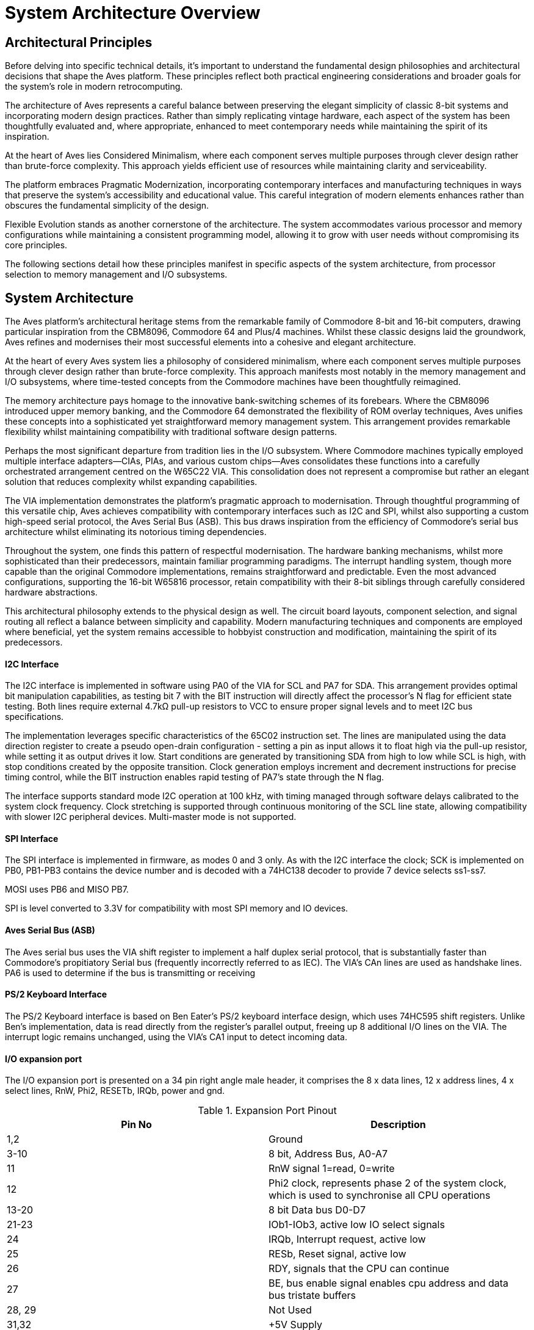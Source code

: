 = System Architecture Overview

== Architectural Principles
Before delving into specific technical details, it's important to understand the fundamental design philosophies and architectural decisions that shape the Aves platform. These principles reflect both practical engineering considerations and broader goals for the system's role in modern retrocomputing.

The architecture of Aves represents a careful balance between preserving the elegant simplicity of classic 8-bit systems and incorporating modern design practices. Rather than simply replicating vintage hardware, each aspect of the system has been thoughtfully evaluated and, where appropriate, enhanced to meet contemporary needs while maintaining the spirit of its inspiration.

At the heart of Aves lies Considered Minimalism, where each component serves multiple purposes through clever design rather than brute-force complexity. This approach yields efficient use of resources while maintaining clarity and serviceability. 

The platform embraces Pragmatic Modernization, incorporating contemporary interfaces and manufacturing techniques in ways that preserve the system's accessibility and educational value. This careful integration of modern elements enhances rather than obscures the fundamental simplicity of the design.

Flexible Evolution stands as another cornerstone of the architecture. The system accommodates various processor and memory configurations while maintaining a consistent programming model, allowing it to grow with user needs without compromising its core principles.

The following sections detail how these principles manifest in specific aspects of the system architecture, from processor selection to memory management and I/O subsystems.

== System Architecture
The Aves platform's architectural heritage stems from the remarkable family of Commodore 8-bit and 16-bit computers, drawing particular inspiration from the CBM8096, Commodore 64 and Plus/4 machines. Whilst these classic designs laid the groundwork, Aves refines and modernises their most successful elements into a cohesive and elegant architecture.

At the heart of every Aves system lies a philosophy of considered minimalism, where each component serves multiple purposes through clever design rather than brute-force complexity. This approach manifests most notably in the memory management and I/O subsystems, where time-tested concepts from the Commodore machines have been thoughtfully reimagined.

The memory architecture pays homage to the innovative bank-switching schemes of its forebears. Where the CBM8096 introduced upper memory banking, and the Commodore 64 demonstrated the flexibility of ROM overlay techniques, Aves unifies these concepts into a sophisticated yet straightforward memory management system. This arrangement provides remarkable flexibility whilst maintaining compatibility with traditional software design patterns.

Perhaps the most significant departure from tradition lies in the I/O subsystem. Where Commodore machines typically employed multiple interface adapters—CIAs, PIAs, and various custom chips—Aves consolidates these functions into a carefully orchestrated arrangement centred on the W65C22 VIA. This consolidation does not represent a compromise but rather an elegant solution that reduces complexity whilst expanding capabilities.

The VIA implementation demonstrates the platform's pragmatic approach to modernisation. Through thoughtful programming of this versatile chip, Aves achieves compatibility with contemporary interfaces such as I2C and SPI, whilst also supporting a custom high-speed serial protocol, the Aves Serial Bus (ASB). This bus draws inspiration from the efficiency of Commodore's serial bus architecture whilst eliminating its notorious timing dependencies.

Throughout the system, one finds this pattern of respectful modernisation. The hardware banking mechanisms, whilst more sophisticated than their predecessors, maintain familiar programming paradigms. The interrupt handling system, though more capable than the original Commodore implementations, remains straightforward and predictable. Even the most advanced configurations, supporting the 16-bit W65816 processor, retain compatibility with their 8-bit siblings through carefully considered hardware abstractions.

This architectural philosophy extends to the physical design as well. The circuit board layouts, component selection, and signal routing all reflect a balance between simplicity and capability. Modern manufacturing techniques and components are employed where beneficial, yet the system remains accessible to hobbyist construction and modification, maintaining the spirit of its predecessors.



==== I2C Interface
The I2C interface is implemented in software using PA0 of the VIA for SCL and PA7 for SDA. This arrangement provides optimal bit manipulation capabilities, as testing bit 7 with the BIT instruction will directly affect the processor's N flag for efficient state testing. Both lines require external 4.7kΩ pull-up resistors to VCC to ensure proper signal levels and to meet I2C bus specifications.

The implementation leverages specific characteristics of the 65C02 instruction set. The lines are manipulated using the data direction register to create a pseudo open-drain configuration - setting a pin as input allows it to float high via the pull-up resistor, while setting it as output drives it low. Start conditions are generated by transitioning SDA from high to low while SCL is high, with stop conditions created by the opposite transition. Clock generation employs increment and decrement instructions for precise timing control, while the BIT instruction enables rapid testing of PA7's state through the N flag.

The interface supports standard mode I2C operation at 100 kHz, with timing managed through software delays calibrated to the system clock frequency. Clock stretching is supported through continuous monitoring of the SCL line state, allowing compatibility with slower I2C peripheral devices. Multi-master mode is not supported.

==== SPI Interface
The SPI interface is implemented in firmware, as modes 0 and 3 only. As with the I2C interface the clock; SCK is implemented on PB0, PB1-PB3 contains the device number and is decoded with a 74HC138 decoder to provide 7 device selects ss1-ss7.

MOSI uses PB6 and MISO PB7. 

SPI is level converted to 3.3V for compatibility with most SPI memory and IO devices.

==== Aves Serial Bus (ASB)
The Aves serial bus uses the VIA shift register to implement a half duplex serial protocol, that is substantially faster than Commodore's propitiatory Serial bus (frequently incorrectly referred to as IEC). The VIA's CAn lines are used as handshake lines. PA6 is used to determine if the bus is transmitting or receiving

==== PS/2 Keyboard Interface
The PS/2 Keyboard interface is based on Ben Eater's PS/2 keyboard interface design, which uses 74HC595 shift registers. Unlike Ben's implementation, data is read directly from the register's parallel output, freeing up 8 additional I/O lines on the VIA. The interrupt logic remains unchanged, using the VIA's CA1 input to detect incoming data.

==== I/O expansion port 
The I/O expansion port is presented on a 34 pin right angle male header, it comprises the 8 x data lines, 12 x address lines, 4 x select lines, RnW, Phi2, RESETb, IRQb, power and gnd.

.Expansion Port Pinout
[%header,rows="2,3"]
|===
|Pin No|Description

|1,2
|Ground

|3-10
|8 bit, Address Bus, A0-A7

|11
|RnW signal 1=read, 0=write

|12
|Phi2 clock, represents phase 2 of the system clock, which is used to synchronise all CPU operations

|13-20
|8 bit Data bus D0-D7

|21-23
|IOb1-IOb3, active low IO select signals

|24
|IRQb, Interrupt request, active low

|25
|RESb, Reset signal, active low

|26
|RDY, signals that the CPU can continue

|27
|BE, bus enable signal enables cpu address and data bus tristate buffers

|28, 29
|Not Used

|31,32
|+5V Supply

|33,34
|Ground
|===

[bibliography]
== References

* [[[W65c02,1]]] Western Design Center, "W65C02S 8-bit Microprocessor", Publication 651xx-14 Rev. 8.0
* [[[W65816,2]]] Western Design Center, "W65C816S 16-bit Microprocessor", Publication 655xx-16 Rev. 10.0
* [[[W65c22,3]]] Western Design Center, "W65C22S Versatile Interface Adapter", Publication 652xx-14 Rev. 4.0
* [[[necv25,4]]] NEC Electronics, "V25 16-bit Single Chip CMOS Microcomputer", Document ID: S11988EJ3V0UM00
* [[[as6c1008,5]]] Alliance Memory, "AS6C1008 128K x 8 Low Power CMOS SRAM", Rev. 1.0
* [[[eater,6]]] Ben Eater, "Building a 6502 computer", https://eater.net/6502

[NOTE]
--
Current versions of these datasheets may be obtained from:

* Western Design Center documents: Available from manufacturer website or preserved copies in Aves repository
* NEC/Renesas documents: Available from Renesas historical documentation archive
* Memory datasheets: Available from current manufacturers of compatible devices

The specific versions used in developing Aves are preserved in the project repository under `/doc/datasheets/` to ensure reproducible builds and consistent reference.
--

* [[[mc68hc000,7]]] Motorola, "MC68HC000 HCMOS Microprocessor", ADI1024R1
* [[[z16c01,8]]] Zilog, "Z16C01/02 CMOS CPU with MMU", DC2144-01
* [[[v35,9]]] NEC Electronics, "V35 16-bit Single-Chip CMOS Microcomputer User's Manual", Document ID: S11989EJ3V0UM00

[NOTE]
--
The CPU timing specifications can be found in:
* W65C02S/W65C816S - References [1] and [2]
* V25/V35 - References [4] and [9]
* MC68HC000 - Reference [7]
* Z16C01 - Reference [8]
--

== Aves 8-bit Models
The Aves 8-bit family consists of five primary models, each designed to serve different use cases while maintaining compatibility and adhering to the platform's core principles.

=== Aves Sparrow
The Sparrow represents the Commodore PET re-imagined. It's specification has been adapted to integrate with modern computer monitors and keyboards but offers 40 column by 25 row display, via and SVGA port.

.Sparrow Specifications
* Processor: R65C02 @ 4MHz
* Memory:
** 32KB Lower RAM
** 32KB Upper RAM (Banked)
** 32KB EPROM (Banked)
* 6845 CRTC display controller
* I/O: W65C22 VIA, supporting:
** I2C, and SPI Interfaces (Software implementation)
** ASB (Aves Serial Bus, using 65C22 shift register) 
** 6 x GPIO lines
* PS/2 Keyboard
* Expansion: A 34-pin IO expansion port

=== Aves Dunnock
The Dunnock represents the Commodore 8000 series re-imagined. It's specification has been adapted to integrate with modern computer monitors and keyboards but offers 80 column by 25 row display, via an SVGA port.

.Dunnock Specifications
* Processor: R65C02 @ 4MHz
* Memory:
** 128K RAM:
*** 32KB Lower RAM
*** 96KB Upper RAM (Banked)
** 128KB FLASH (Banked)
* 6845 CRTC display controller
* I/O: W65C22 VIA, supporting:
** I2C, and SPI Interfaces (Software implementation)
** ASB (Aves Serial Bus, using 65C22 shift register) 
** 6 x GPIO lines
* PS/2 Keyboard
* Expansion: A 34-pin IO expansion port

=== Aves Robin
The Robin represents the Commodore VIC-20 re-imagined. It's specification includes an original 6561 VIC chip with the Aves standard memory and IO configuration. The display area is increased to 28 columns by 30 rows

.Robin Specifications
* Processor: W65C02S @ 4.43MHz
* Memory:
** 32KB Lower RAM
** 32KB Upper RAM (Banked)
** 32KB EPROM (Banked)
* 6561 VIC display controller
* I/O: W65C22 VIA, supporting:
** I2C, and SPI Interfaces (Software implementation)
** ASB (Aves Serial Bus, using 65C22 shift register) 
** 6 x GPIO lines
* PS/2 Keyboard
* Expansion: A 34-pin IO expansion port

=== Aves Blackbird

.Blackbird Specifications
* Processor: W65C816S @ 8.86MHz
* Memory:
** 128K RAM
** 128K Flash 
* 6569 VIC II display controller
* I/O: W65C22 VIA, supporting:
** I2C, and SPI Interfaces (Software implementation)
** ASB (Aves Serial Bus, using 65C22 shift register) 
** 6 x GPIO lines
* PS/2 Keyboard
* Expansion: A 34-pin IO expansion port

=== Aves Starling
.Starling Specifications
* Processor: W65C02S @ 8.86MHz
* Memory:
** 32K Lower RAM
** 96K Upper RAM (Banked)
** 128K Flash (Banked)
* 8530 TED display controller
* I/O: W65C22 VIA, supporting:
** I2C, and SPI Interfaces (Software implementation)
** ASB (Aves Serial Bus, using 65C22 shift register) 
** 6 x GPIO lines
* PS/2 Keyboard
* Expansion: A 34-pin IO expansion port

=== Aves Fieldfare
The Fieldfare represents the ultimate expression of the Aves 8-bit family, drawing inspiration from both the Commodore 128 and the unreleased P-500. It features a sophisticated multi-processor architecture with three loosely coupled subsystems.

.Fieldfare Specifications
* Main Processor: W65C816S @ 10MHz
** 16-bit processing mode
** 24-bit address bus
** Direct memory access - no MMU
** Primary system control
** 512KB Main RAM - segmented in 64K blocks
** 128KB Flash ROM - segmented in 64K blocks

* I/O Subsystem:
** Processor: R65C02 @ 4MHz
** 2KB Dual-Port RAM fixed in address space
** 32KB RAM
** 8KB EPROM
** Direct address connection to peripherals
** Handles all peripheral operations autonomously
** Real-time I/O processing
** Manages peripheral timing requirements

* Video Subsystem:
** Processor: W65C02S @ 8.86MHz
** 32KB dedicated Video RAM
** 8KB EPROM
** 2KB Dual-Port RAM fixed in address space
** 6569 VIC-II display controller
** Direct address connection
** Independent video processing
** Hardware sprite management
** Multiple display modes

* Inter-Processor Communication:
** Main-I/O: 2KB Dual-Port RAM
** Main-Video: 2KB Dual-Port RAM
** Hardware address decoding for DP RAM selection
** Fixed memory mapping for communication areas

* Memory Architecture:
** Address lines A0-A15 fully decoded
** A16-A23 partially decoded for segment selection
** Direct address line connection
** Upper address lines select 64K segments
** I/O devices mapped directly to address space
** Fixed 64K segments defined by hardware
** No dynamic banking or memory management
** No MMU - direct memory access throughout

* Display Modes:
** VIC-II graphics modes
** 40/80 column modes
** Programmable character sets
** Hardware sprite support

* Expansion:
** Primary 34-pin IO expansion port
** Secondary high-speed expansion bus
** Enhanced interrupt handling capabilities
** Direct memory access port

* Compatibility:
** Native 16-bit mode
** 8-bit compatibility mode
** Support for both 6502 and 65816 code execution

== Aves Peripherals

== Aves 16-bit Models

== Foundational Influences
Garth Wilson's work has influenced multiple aspects of Aves:

=== Physical Layer Solutions
* VIA shift register timing fixes
* I2C implementation principles 
* SPI interface design patterns

=== Interrupt Handling
* His high-level Forth interrupt approach influencing Kingfisher
* Clean separation of hardware and software concerns
* Efficient interrupt processing
